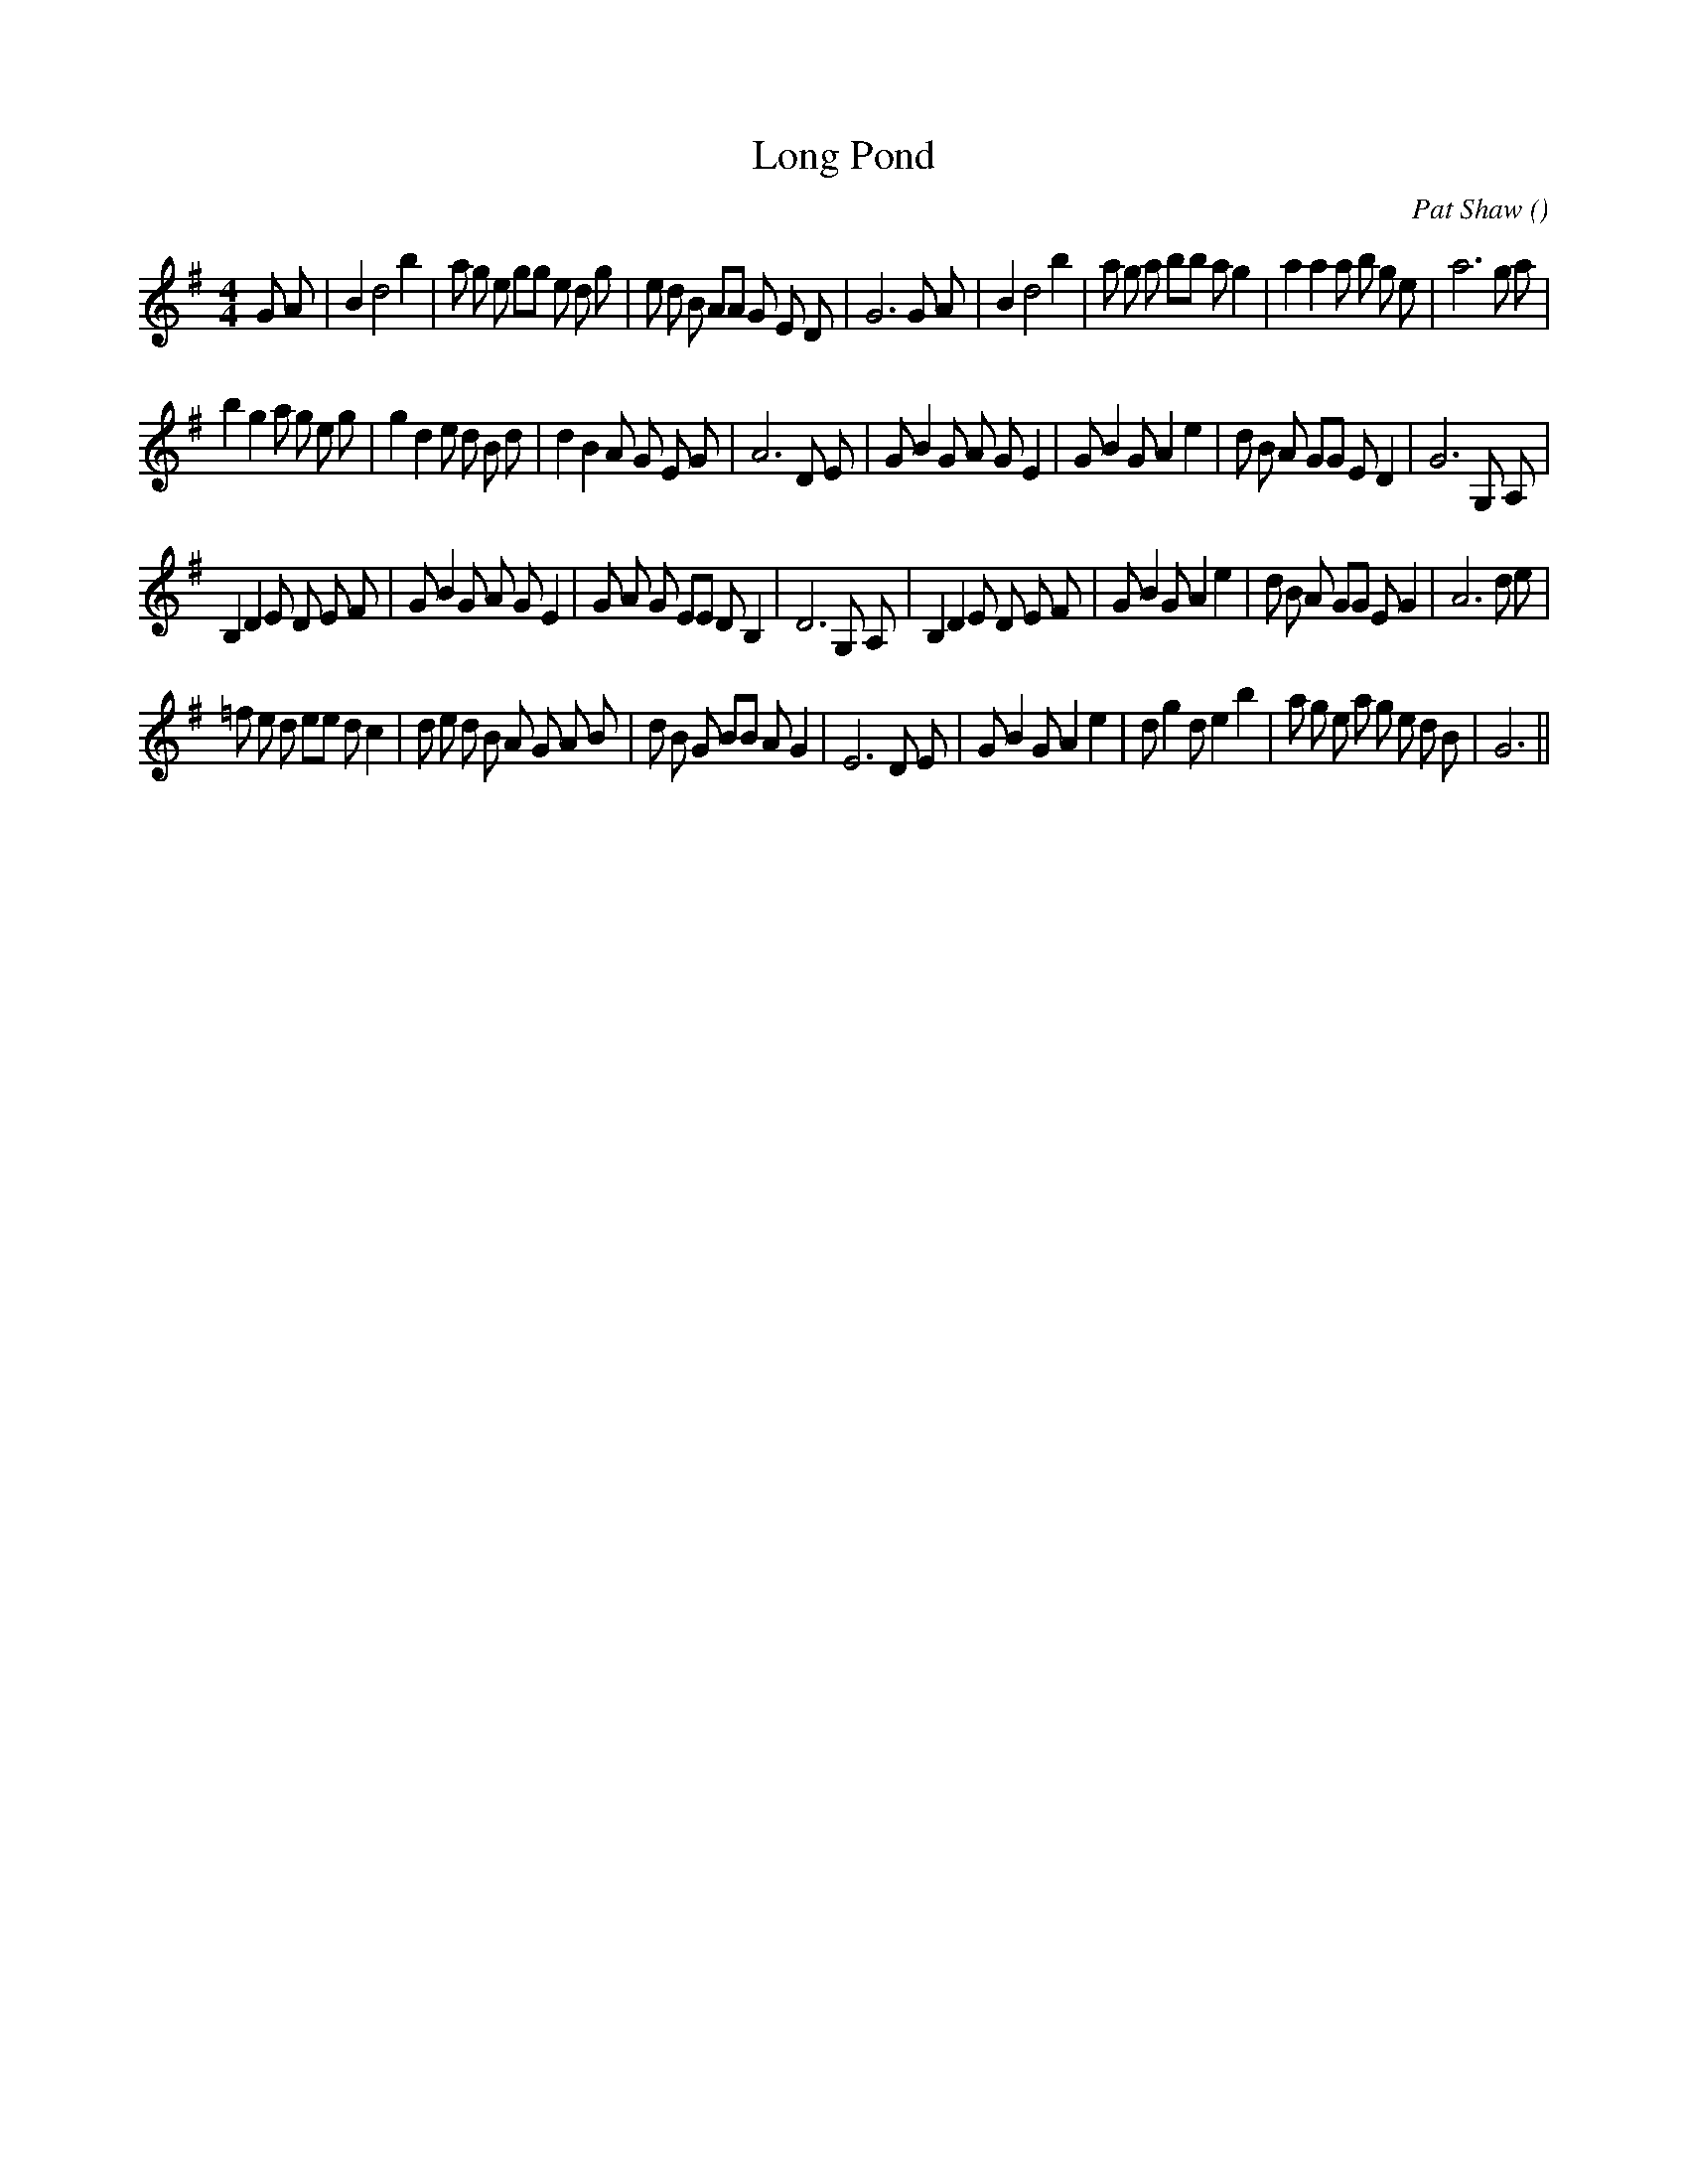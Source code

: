 X:1
T: Long Pond
N:
C:Pat Shaw
S:
A:
O:
R:
M:4/4
K:G
I:speed 200
%W: A1
% voice 1 (1 lines, 43 notes)
K:G
M:4/4
L:1/16
G2 A2 |B4 d8 b4 |a2 g2 e2 g2g2 e2 d2 g2 |e2 d2 B2 A2A2 G2 E2 D2 |G12 G2 A2 |B4 d8 b4 |a2 g2 a2 b2b2 a2 g4 |a4 a4a2 b2 g2 e2 |a12 g2 a2 |
%W: A2
% voice 1 (1 lines, 42 notes)
b4 g4 a2 g2 e2 g2|g4 d4 e2 d2 B2 d2|d4 B4 A2 G2 E2 G2 |A12 D2 E2 |G2 B4 G2 A2 G2 E4 |G2 B4 G2 A4 e4 |d2 B2 A2 G2G2 E2 D4 |G12 G,2 A,2 |
%W: B1
% voice 1 (1 lines, 43 notes)
B,4 D4 E2 D2 E2 F2 |G2 B4 G2 A2 G2 E4 |G2 A2 G2 E2E2 D2 B,4 |D12 G,2 A,2 |B,4 D4 E2 D2 E2 F2 |G2 B4 G2 A4 e4 |d2 B2 A2 G2G2 E2 G4 |A12 d2 e2 |
%W: B2
% voice 1 (1 lines, 44 notes)
=f2 e2 d2 e2e2 d2 c4 |d2 e2 d2 B2 A2 G2 A2 B2 |d2 B2 G2 B2B2 A2 G4 |E12 D2 E2 |G2 B4 G2 A4 e4 |d2 g4 d2 e4 b4 |a2 g2 e2 a2 g2 e2 d2 B2 |G12 ||
